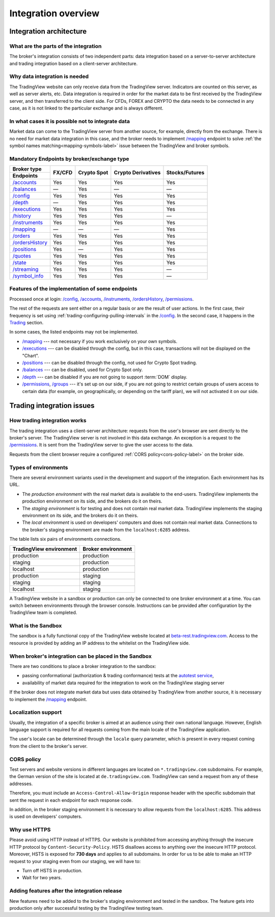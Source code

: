 .. links
.. _`autotest service`: https://cu-jenkins.xtools.tv
.. _`beta-rest.tradingview.com`: https://beta-rest.tradingview.com/
.. _`Trading`: https://www.tradingview.com/rest-api-spec/#tag/Trading

.. _`/accounts`: https://www.tradingview.com/rest-api-spec/#operation/getAccounts
.. _`/authorize`: https://www.tradingview.com/rest-api-spec/#operation/authorize
.. _`/balances`: https://www.tradingview.com/rest-api-spec/#operation/getBalances
.. _`/config`: https://www.tradingview.com/rest-api-spec/#operation/getConfiguration
.. _`/depth`: https://www.tradingview.com/rest-api-spec/#operation/getDepth
.. _`/executions`: https://www.tradingview.com/rest-api-spec/#operation/getExecutions
.. _`/groups`: https://www.tradingview.com/rest-api-spec/#operation/getGroups
.. _`/history`: https://www.tradingview.com/rest-api-spec/#operation/getHistory
.. _`/instruments`: https://www.tradingview.com/rest-api-spec/#operation/getInstruments
.. _`/mapping`: https://www.tradingview.com/rest-api-spec/#operation/getMapping
.. _`/orders`: https://www.tradingview.com/rest-api-spec/#operation/getOrders
.. _`/ordersHistory`: https://www.tradingview.com/rest-api-spec/#operation/getOrdersHistory
.. _`/positions`: https://www.tradingview.com/rest-api-spec/#operation/getPositions
.. _`/permissions`: https://www.tradingview.com/rest-api-spec/#operation/getPermissions
.. _`/quotes`: https://www.tradingview.com/rest-api-spec/#operation/getQuotes
.. _`/state`: https://www.tradingview.com/rest-api-spec/#operation/getState
.. _`/streaming`: https://www.tradingview.com/rest-api-spec/#operation/streaming
.. _`/symbol_info`: https://www.tradingview.com/rest-api-spec/#operation/getSymbolInfo
.. _`PasswordBearer`: https://www.tradingview.com/rest-api-spec/#section/Authentication/PasswordBearer
.. _`ServerOAuth2Bearer`: https://www.tradingview.com/rest-api-spec/#section/Authentication/ServerOAuth2Bearer

Integration overview
********************

.. .. contents:: :local:
..   :depth: 0

Integration architecture
------------------------

What are the parts of the integration
.....................................
The broker's integration consists of two independent parts: data integration based on a server-to-server 
architecture and trading integration based on a client-server architecture.

Why data integration is needed
..............................
The TradingView website can only receive data from the TradingView server. Indicators are counted on this server, as 
well as server alerts, etc. Data integration is required in order for the market data to be first received by the 
TradingView server, and then transferred to the client side. For CFDs, FOREX and CRYPTO the data needs to be connected 
in any case, as it is not linked to the particular exchange and is always different.

In what cases it is possible not to integrate data
..................................................
Market data can come to the TradingView server from another source, for example, directly from the exchange. There is no
need for market data integration in this case, and the broker needs to implement `/mapping`_ endpoint to solve 
:ref:`the symbol names matching<mapping-symbols-label>` issue between the TradingView and broker symbols.

Mandatory Endpoints by broker/exchange type
...........................................

+-------------------+---------+-------------+--------------------+----------------+
| Broker type       | FX/CFD  | Crypto Spot | Crypto Derivatives | Stocks/Futures |
+-------------------+         |             |                    |                |
| Endpoints         |         |             |                    |                |
+===================+=========+=============+====================+================+
| `/accounts`_      | Yes     | Yes         | Yes                | Yes            |
+-------------------+---------+-------------+--------------------+----------------+
| `/balances`_      | —       | Yes         | —                  | —              |
+-------------------+---------+-------------+--------------------+----------------+
| `/config`_        | Yes     | Yes         | Yes                | Yes            |
+-------------------+---------+-------------+--------------------+----------------+
| `/depth`_         | —       | Yes         | Yes                | Yes            |
+-------------------+---------+-------------+--------------------+----------------+
| `/executions`_    | Yes     | Yes         | Yes                | Yes            |
+-------------------+---------+-------------+--------------------+----------------+
| `/history`_       | Yes     | Yes         | Yes                | —              |
+-------------------+---------+-------------+--------------------+----------------+
| `/instruments`_   | Yes     | Yes         | Yes                | Yes            |
+-------------------+---------+-------------+--------------------+----------------+
| `/mapping`_       | —       | —           | —                  | Yes            |
+-------------------+---------+-------------+--------------------+----------------+
| `/orders`_        | Yes     | Yes         | Yes                | Yes            |
+-------------------+---------+-------------+--------------------+----------------+
| `/ordersHistory`_ | Yes     | Yes         | Yes                | Yes            |
+-------------------+---------+-------------+--------------------+----------------+
| `/positions`_     | Yes     | —           | Yes                | Yes            |
+-------------------+---------+-------------+--------------------+----------------+
| `/quotes`_        | Yes     | Yes         | Yes                | Yes            |
+-------------------+---------+-------------+--------------------+----------------+
| `/state`_         | Yes     | Yes         | Yes                | Yes            |
+-------------------+---------+-------------+--------------------+----------------+
| `/streaming`_     | Yes     | Yes         | Yes                | —              |
+-------------------+---------+-------------+--------------------+----------------+
| `/symbol_info`_   | Yes     | Yes         | Yes                | —              |
+-------------------+---------+-------------+--------------------+----------------+

Features of the implementation of some endpoints
................................................
Processed once at login: `/config`_, `/accounts`_, `/instruments`_, `/ordersHistory`_, `/permissions`_.

The rest of the requests are sent either on a regular basis or are the result of user actions. In the first case, their
frequency is set using :ref:`trading-configuring-pulling-intervals` in the `/config`_. In the second case, it happens in
the `Trading`_ section.

In some cases, the listed endpoints may not be implemented.

* `/mapping`_ --- not necessary if you work exclusively on your own symbols.
* `/executions`_ --- can be disabled through the config, but in this case, transactions will not be displayed on the 
  "Chart".
* `/positions`_ --- can be disabled through the config, not used for Crypto Spot trading.
* `/balances`_ --- can be disabled, used for Crypto Spot only.
* `/depth`_ --- can be disabled if you are not going to support :term:`DOM` display.
* `/permissions`_, `/groups`_ --- it's set up on our side, if you are not going to restrict certain groups of users 
  access to certain data (for example, on geographically, or depending on the tariff plan), we will not activated it 
  on our side.

Trading integration issues
--------------------------

How trading integration works
.............................
The trading integration uses a client-server architecture: requests from the user's browser are sent directly to the
broker's server. The TradingView server is not involved in this data exchange. An exception is a request to the
`/permissions`_. It is sent from the TradingView server to give the user access to the data.
  
Requests from the client browser require a configured :ref:`CORS policy<cors-policy-label>` on the broker side.

.. _trading-environments:

Types of environments
.....................
There are several environment variants used in the development and support of the integration. Each environment has its
URL.

- The *production environment* with the real market data is available to the end-users. TradingView implements the 
  production environment on its side, and the brokers do it on theirs.
- The *staging environment* is for testing and does not contain real market data. TradingView implements the staging 
  environment on its side, and the brokers do it on theirs.
- The *local environment* is used on developers\' computers and does not contain real market data. Connections to the 
  broker\'s staging environment are made from the ``localhost:6285`` address.

The table lists six pairs of environments connections.

+-------------------------+--------------------+
| TradingView environment | Broker environment |
+=========================+====================+
| production              | production         |
+-------------------------+--------------------+
| staging                 | production         |
+-------------------------+--------------------+
| localhost               | production         |
+-------------------------+--------------------+
| production              | staging            |
+-------------------------+--------------------+
| staging                 | staging            |
+-------------------------+--------------------+
| localhost               | staging            |
+-------------------------+--------------------+

A TradingView website in a sandbox or production can only be connected to one broker environment at a time. You can
switch between environments through the browser console. Instructions can be provided after configuration by the
TradingView team is completed.

.. _what-is-the-sandbox:

What is the Sandbox
...................
The sandbox is a fully functional copy of the TradingView website located at `beta-rest.tradingview.com`_. Access to the
resource is provided by adding an IP address to the whitelist on the TradingView side.

When broker's integration can be placed in the Sandbox
......................................................
There are two conditions to place a broker integration to the sandbox:

* passing conformational (authorization & trading conformance) tests at the `autotest service`_,
* availability of market data required for the integration to work on the TradingView staging server

If the broker does not integrate market data but uses data obtained by TradingView from another source,
it is necessary to implement the `/mapping`_ endpoint.

.. _localization-support:

Localization support
....................
Usually, the integration of a specific broker is aimed at an audience using their own national language.
However, English language support is required for all requests coming from the main locale of the 
TradingView application.

The user's locale can be determined through the ``locale`` query parameter, which is present in every request coming 
from the client to the broker's server.

.. _cors-policy-label:

CORS policy
...........
Test servers and website versions in different languages are located on ``*.tradingview.com`` subdomains. For example, 
the German version of the site is located at ``de.tradingview.com``. TradingView can send a request from any of these 
addresses.

Therefore, you must include an ``Access-Control-Allow-Origin`` response header with the specific subdomain that sent 
the request in each endpoint for each response code.

In addition, in the broker staging environment it is necessary to allow requests from the ``localhost:6285``.
This address is used on developers\' computers.

Why use HTTPS
.............
Please avoid using HTTP instead of HTTPS.
Our website  is prohibited from accessing anything through the insecure HTTP protocol by ``Content-Security-Policy``.
HSTS disallows access to anything over the insecure HTTP protocol. Moreover, HSTS is exposed for **730 days** and
applies to all subdomains. In order for us to be able to make an HTTP request to your staging even from our staging, we
will have to:

* Turn off HSTS in production.
* Wait for two years.

Adding features after the integration release
................................................
New features need to be added to the broker's staging environment and tested in the sandbox.
The feature gets into production only after successful testing by the TradingView testing team.

.. Data integration issues
.. -----------------------

.. Data requirements
.. ..................
.. All the data which is displayed at TradingView has to meet the following standards:

.. * Real-time data obtained from the `/streaming`_ endpoint must match the historical data, obtained from the `/history`_ 
..   API. The allowed count of mismatched bars (candles) must not exceed 5% for frequently traded symbols, otherwise the 
..   integration to TradingView is not possible.

.. * Historical data should look healthy. It must not contain unreasonable price gaps, 1 min and D-resolution history 
..   holes, and incorrect prices.

.. User sees bars built from streaming ticks on the chart. The `/streaming`_ data is replaced by the data from the 
.. `/history`_ some time after user reloads the Chart. It is important that the data from `/streaming`_ and `/history`_ 
.. are the same. Data mismatch can lead to false triggering of alerts for the user, which is unacceptable. The data in the 
.. `/history`_ shouldn\'t change.

.. .. tip::

..   To make sure you meet this requirement, record your streaming trades in a few minutes.

.. .. code-block:: json

..   {
..     "id":"BTCUSDT",
..     "p":33405.5,
..     "t":1624797120,
..     "f":"t",
..     "s":0.092
..   },
..   {
..     "id":"BTCUSDT",
..     "p":33417.5,
..     "t":1624797179,
..     "f":"t",
..     "s":0.057
..   }

.. We can build 1-minute bar from this data:

.. .. code-block:: json

..   {
..     "s":"ok",
..     "t":[1624797120],
..     "o":[33405.5],
..     "h":[33417.5],
..     "l":[33405.5],
..     "c":[33417.5],
..     "v":[0.149]
..   }

.. Here are ``o`` --- price of the first deal, ``c`` --- price of the last deal, ``v`` --- sum of sizes (``s``).

.. Then we make a request to the `/history`_ : ``/history?symbol=BTCUSD&resolution=1&from=1624797120&to=1624797179``.
.. The resulting bar must match the bar built from `/streaming`_.

.. Endpoints requirements
.. ......................
.. Data integration requires the implementation of three endpoints:

.. * `/symbol_info`_ --- a list of symbols and a set of rules for them; the endpoint is requested once an hour.
.. * `/history`_ --- full data history for each symbol gaps on 1-minute bars (candles); in some cases, the history of 
..   daily bars may be required.
.. * `/streaming`_ --- a permanent HTTP connection, a stream of messages on completed deals; data feed should provide 
..   trades and quotes. In some cases, daily bars may be required.

.. If your data is not public, you can add authorization via the `/authorize`_ endpoint. Two authentication options are 
.. supported: `PasswordBearer`_ and `ServerOAuth2Bearer`_.

.. Types of environments
.. ......................
.. We use two environments on the TradingView side during integration development: staging and production, however, 
.. production data feed shall be used on the broker's side. This feed will be connected to the TradingView production 
.. environment after successfully passed tests.

.. In the future, if new symbols need to be added, it\'s necessary to add a separate URL (or individual account) with an 
.. extended set of data. This feed will be tested on our staging server. After successfully passed tests this feed will 
.. be connected to the TradingView production.

.. The data is requested with our API client applications running on the servers. The end-user browser never sends a 
.. request to these endpoins.